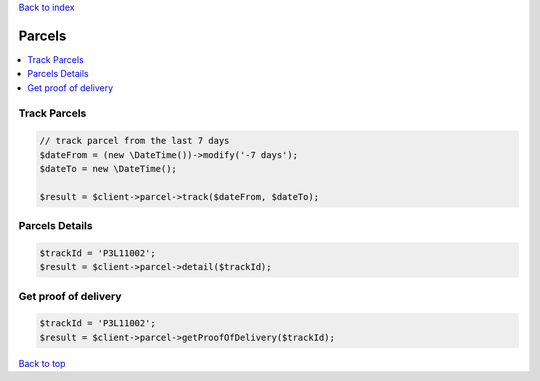 .. _top:
.. title:: Parcels

`Back to index <index.rst>`_

=======
Parcels
=======

.. contents::
    :local:


Track Parcels
`````````````

.. code-block:: php
    
    // track parcel from the last 7 days
    $dateFrom = (new \DateTime())->modify('-7 days');
    $dateTo = new \DateTime();
    
    $result = $client->parcel->track($dateFrom, $dateTo);


Parcels Details
```````````````

.. code-block:: php
    
    $trackId = 'P3L11002';
    $result = $client->parcel->detail($trackId);


Get proof of delivery
`````````````````````

.. code-block:: php
    
    $trackId = 'P3L11002';
    $result = $client->parcel->getProofOfDelivery($trackId);


`Back to top <#top>`_